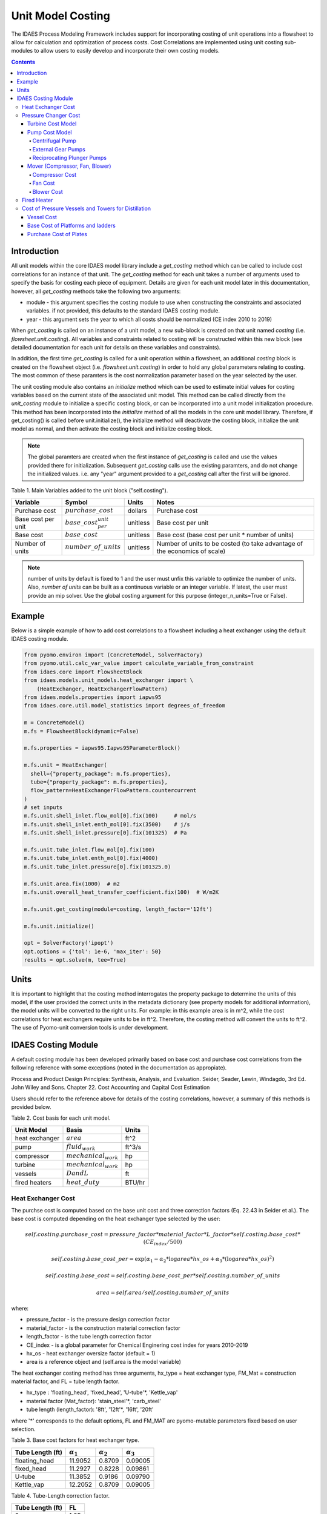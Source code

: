 Unit Model Costing
==================

The IDAES Process Modeling Framework includes support for incorporating costing of unit
operations into a flowsheet to allow for calculation and optimization of process costs.
Cost Correlations are implemented using unit costing sub-modules to allow users to easily develop
and incorporate their own costing models.

.. contents:: Contents
    :depth: 4

Introduction
------------

All unit models within the core IDAES model library include a `get_costing` method which can be called to include
cost correlations for an instance of that unit. The `get_costing` method for each unit takes a number of arguments used
to specify the basis for costing each piece of equipment. Details are given for each unit model later in this documentation,
however, all `get_costing` methods take the following two arguments:

* module - this argument specifies the costing module to use when constructing the constraints and associated variables. if not provided, this defaults to the standard IDAES costing module.
* year - this argument sets the year to which all costs should be normalized (CE index 2010 to 2019)

When `get_costing` is called on an instance of a unit model, a new sub-block is created
on that unit named `costing` (i.e. `flowsheet.unit.costing`). All variables and constraints related to costing will be
constructed within this new block (see detailed documentation for each unit for details on these variables and constraints).

In addition, the first time `get_costing` is called for a unit operation within a flowsheet, an additional `costing` block is created
on the flowsheet object (i.e. `flowsheet.unit.costing`) in order to hold any global parameters relating to costing. The most
common of these paramters is the cost normalization parameter based on the year selected by the user.

The unit costing module also contains an `initialize` method which can be used to estimate initial values for costing variables based on the current state of the associated unit model. This method can be called directly from the `unit_costing` module to initialize a specific costing block, or can be incorporated into a unit model initialization procedure. This method has been incorporated into the `initialize` method of all the models in the core unit model library.
Therefore, if get_costing() is called before unit.initialize(), the initialize method will deactivate the costing block, initialize the unit model as normal, and then activate the costing block and initialize costing block.

.. note:: The global paramters are created when the first instance of `get_costing` is called and use the values provided there for initialization. Subsequent `get_costing` calls use the existing paramters, and do not change the initialized values. i.e. any "year" argument provided to a `get_costing` call after the first will be ignored.


Table 1. Main Variables added to the unit block ("self.costing").

=========================== ============================ ============ =============================================================================
Variable                    Symbol                       Units        Notes
=========================== ============================ ============ =============================================================================
Purchase cost               :math:`purchase\_cost`       dollars      Purchase cost
Base cost per unit          :math:`base\_cost_per_unit`  unitless     Base cost per unit
Base cost                   :math:`base\_cost`           unitless     Base cost (base cost per unit * number of units)
Number of units             :math:`number\_of\_units`    unitless     Number of units to be costed (to take advantage of the economics of scale)
=========================== ============================ ============ =============================================================================

.. note:: number of units by default is fixed to 1 and the user must unfix this variable to optimize the number of units. Also, `number of units` can be built as a continuous variable or an integer variable. If latest, the user must provide an mip solver. Use the global costing argument for this purpose (integer_n_units=True or False).

Example
-------
Below is a simple example of how to add cost correlations to a flowsheet including a heat exchanger using the default IDAES costing module.


.. code:: python

    from pyomo.environ import (ConcreteModel, SolverFactory)
    from pyomo.util.calc_var_value import calculate_variable_from_constraint
    from idaes.core import FlowsheetBlock
    from idaes.models.unit_models.heat_exchanger import \
        (HeatExchanger, HeatExchangerFlowPattern)
    from idaes.models.properties import iapws95
    from idaes.core.util.model_statistics import degrees_of_freedom

    m = ConcreteModel()
    m.fs = FlowsheetBlock(dynamic=False)

    m.fs.properties = iapws95.Iapws95ParameterBlock()

    m.fs.unit = HeatExchanger(
      shell={"property_package": m.fs.properties},
      tube={"property_package": m.fs.properties},
      flow_pattern=HeatExchangerFlowPattern.countercurrent
    )
    # set inputs
    m.fs.unit.shell_inlet.flow_mol[0].fix(100)     # mol/s
    m.fs.unit.shell_inlet.enth_mol[0].fix(3500)    # j/s
    m.fs.unit.shell_inlet.pressure[0].fix(101325)  # Pa

    m.fs.unit.tube_inlet.flow_mol[0].fix(100)
    m.fs.unit.tube_inlet.enth_mol[0].fix(4000)
    m.fs.unit.tube_inlet.pressure[0].fix(101325.0)

    m.fs.unit.area.fix(1000)  # m2
    m.fs.unit.overall_heat_transfer_coefficient.fix(100)  # W/m2K

    m.fs.unit.get_costing(module=costing, length_factor='12ft')

    m.fs.unit.initialize()

    opt = SolverFactory('ipopt')
    opt.options = {'tol': 1e-6, 'max_iter': 50}
    results = opt.solve(m, tee=True)

Units
-----

It is important to highlight that the costing method interrogates the property
package to determine the units of this model, if the user provided the correct
units in the metadata dictionary (see property models for additional information),
the model units will be converted to the right units.
For example: in this example area is in m^2, while the cost correlations for heat
exchangers require units to be in ft^2. Therefore, the costing method will convert
the units to ft^2. The use of Pyomo-unit conversion tools is under development.

IDAES Costing Module
--------------------

A default costing module has been developed primarily based on base cost and purchase cost correlations
from the following reference with some exceptions (noted in the documentation as appropiate).

Process and Product Design Principles: Synthesis, Analysis, and Evaluation. Seider, Seader, Lewin, Windagdo, 3rd Ed. John Wiley and Sons. Chapter 22. Cost Accounting and Capital Cost Estimation

Users should refer to the reference above for details of the costing correlations, however, a summary of this methods is provided below.

Table 2. Cost basis for each unit model.

=========================== =========================  ===========
Unit Model                  Basis                      Units
=========================== =========================  ===========
heat exchanger              :math:`area`               ft^2
pump                        :math:`fluid_{work}`       ft^3/s
compressor                  :math:`mechanical_{work}`  hp
turbine                     :math:`mechanical_{work}`  hp
vessels                     :math:`D and L`            ft
fired heaters               :math:`heat\_duty`         BTU/hr
=========================== =========================  ===========


Heat Exchanger Cost
^^^^^^^^^^^^^^^^^^^

.. module:: idaes.core.util.unit_costing

The purchse cost is computed based on the base unit cost and three correction factors (Eq. 22.43 in Seider et al.). The base cost is computed depending on the heat exchanger type selected by the user:

.. math:: self.costing.purchase\_cost = pressure\_factor*material\_factor*L\_factor*self.costing.base\_cost*(CE_{index}/500)

.. math:: self.costing.base\_cost\_per\unit = \exp{(\alpha_{1} - \alpha_{2}*\log{area*hx\_os} + \alpha_{3}*(\log{area*hx\_os})^{2})}

.. math:: self.costing.base\_cost = self.costing.base\_cost\_per\unit * self.costing.number\_of\_units

.. math:: area  = self.area / self.costing.number\_of\_units

where:

* pressure_factor - is the pressure design correction factor
* material_factor - is the construction material correction factor
* length_factor - is the tube length correction factor
* CE_index - is a global parameter for Chemical Enginering cost index for years 2010-2019
* hx_os - heat exchanger oversize factor (default = 1)
* area is a reference object and (self.area is the model variable)

The heat exchanger costing method has three arguments, hx_type = heat exchanger type, FM_Mat = construction material factor, and FL = tube length factor.

* hx_type : 'floating_head', 'fixed_head', 'U-tube'\*, 'Kettle_vap'
* material factor (Mat_factor): 'stain_steel'\*, 'carb_steel'
* tube length (length_factor): '8ft', '12ft'\*, '16ft', '20ft'

where '*' corresponds to the default options, FL and FM_MAT are pyomo-mutable parameters fixed based on user selection.


Table 3. Base cost factors for heat exchanger type.

================= ================== ================== ==================
Tube Length (ft)  :math:`\alpha_{1}` :math:`\alpha_{2}` :math:`\alpha_{3}`
================= ================== ================== ==================
floating_head     11.9052            0.8709             0.09005
fixed_head        11.2927            0.8228             0.09861
U-tube            11.3852            0.9186             0.09790
Kettle_vap        12.2052            0.8709             0.09005
================= ================== ================== ==================


Table 4. Tube-Length correction factor.

================= =====
Tube Length (ft)  FL
================= =====
8                 1.25
12                1.12
16                1.05
20                1.00
================= =====

Construction material correction factor (FM_Mat) can be computed with Eq. 22.44 (Seider et al.)

.. math:: material\_factor = a + (\frac{area}{100})^{b}


Table 5. Materials of construction factors.

================================== ====== ======
Materials of Construction
Shell / Tube                       a      b
================================== ====== ======
carbon steel/carbon steel          0.00   0.00
carbon steel/brass                 1.08   0.05
carbon steel/stainless steel       1.75   0.13
carbon steel/monel                 2.1    0.13
carbon steel/titanium              5.2    0.16
carbon steel/Cr-Mo steel           1.55   0.05
Cr-Mo steel/Cr-Mo steel            1.7    0.07
stainless steel/stainless steel    2.7    0.07
monel/monel                        3.3    0.08
titanium/titanium                  9.6    0.06
================================== ====== ======

Note that `Mat_factor` argument should be provided a string, for example: Mat_factor:'carbon steel/carbon steel'.

Pressure Changer Cost
^^^^^^^^^^^^^^^^^^^^^

The costing of a pressure changer unit model is more complicated, because the pressure changer
model can be imported into the flowsheet object representing a pump, turbine, compressor, or a
simply pressure changer (fan, blower, etc.). The `get_costing` method currently supports costing of pumps, turbines, and compressors. The method authomatically interrogates the flowsheet object to determine if the unit is being used as a pump, turbine, or compressor.

The `get_costing` method authomatically determines if the unit model is being used as a pump,
turbine, or compressor based on the `compressor` and `thermodynamic_assumption` configuration
arguments provided by the user where creating the unit model. A summary of the decision logic is shown below.


========== =========== =========================
Unit Type  compressor  thermodynamic_assumption
========== =========== =========================
Turbine    False       Any
Pump       True        pump
Mover      True        not pump
========== =========== =========================

Additionally, some unit types have different sub-types which can be costed appropiately. In these cases,
an additional argument is provided to `get_costing` to identify the sub-type to use which is detailed below.

Turbine Cost Model
""""""""""""""""""
The turbine cost is based on the mechanical work of unit (work_mechanical), this correlation has been obtained using the NETL Report (DOE/NETL 2015).

.. math:: self.costing.purchase\_cost = 580*(mechanical_{work})^{0.81}

DOE/NETL, 2015, report. Cost and performance Baseline for Fossil Energy Plants. Volume 1a: Bituminous Coal (PC) and Natural Gas to Electricity. Revision 3

Pump Cost Model
""""""""""""""""

Three subtypes are supported for costing of pumps, which can be set using the "pump_type" argument.

1) Centrifugal pumps (pump_type='centrifugal')
2) External gear pumps (pump_type='external')
3) Reciprocating Plunger pumps (pump_type='reciprocating')


Centrifugal Pump
++++++++++++++++

The centrifugal pump cost has two main components, the cost of the pump and the cost of the motor. The pump cost is based on the fluid work (work_fluid), pump head, and size factor.
Additional arguments are required:

* pump_type_factor = '1.4' (see Table 6)
* pump_motor_type_factor = 'open', 'enclosed', 'explosion_proof'


Based on user's inputs the get_costing method builds base_cost and purchase_cost for both the pump and the motor.
The unit purchase cost is obtained by adding the motor and pump costs.

.. math:: self.costing.purchase\_cost = self.costing.pump\_purchase\_cost + self.costing.motor\_purchase\_cost

To compute the purchase cost of the centrifugal pump, first we obtain the pump size factor (S) with Eq. 22.13, then we obtain the base cost with Eq. 22.14.
Finally, the purchase cost of the pump is obtained in Eq. 22.15. (Seider et al.)

.. math:: S = QH^{0.5}

.. math:: self.costing.pump\_base\_cost\_per\unit = \exp{(9.7171 - 0.6019*\log{S} + 0.0519*(\log{S})^{2})}

.. math:: self.costing.pump\_purchase\_cost = F_{T}*material\_factor*self.costing.pump\_base\_cost*(CE_{index}/500)

.. math:: self.costing.base\_cost = self.costing.pump\_base\_cost\_per\unit * self.costing.number\_of\_units

.. math:: Q  = self.Q / self.costing.number\_of\_units

.. note:: the same number of units have been considered for pumps and the pump motor

where:

* S is the pump size factor (`self.costing.size_factor`)
* Q is the volumetric flowrate in gpm (depending on the model this variable can be found as self.unit.properties_in.flow_vol)
* H is the head of the pump in ft (`self.pump_head`; which is defined as :math:`H = \Delta P/\rho_{liq}`)
* FT is a parameter fixed based on the pump_type_factor argument (users must wisely select this factor based on the pump size factor, pump head range, and maximum motor hp)
* material_factor is the material factor for the pump

Table 6. Pump Type factor (Table 22.20 in Seider et al.).

====== ========= ======== ========= ========== ==================== =================
Case   FT factor # stages Shaft rpm Case-split Pump Head range (ft) Maximum Motor Hp
====== ========= ======== ========= ========== ==================== =================
'1.1'  1.00      1        3600      VSC        50  - 900            75
'1.2'  1.50      1        1800      VSC        50  - 3500           200
'1.3'  1.70      1        3600      HSC        100 - 1500           150
'1.4'  2.00      1        1800      HSC        250 - 5000           250
'2.1'  2.70      2        3600      HSC        50  - 1100           250
'2.2'  8.90      2+       3600      HSC        100 - 1500           1450
====== ========= ======== ========= ========== ==================== =================

For more details on how to select the FT factor, please see Seider et al.

Table 7. Materials of construction factors for centrifugal pumps and external gear pumps.

================= ======
Material Factor   FM_MAT
================= ======
cast iron         1.00
ductile iron      1.15
cast steel        1.35
bronze            1.90
stainless steel   2.00
hastelloy C       2.95
monel             3.30
nickel            3.50
titanium          9.70
================= ======

Electric Motor:

A centrifugal pump is usually driven by an electric motor, the `self.costing.motor_purchase_cost` is calculated based on the power consumption.

.. math:: self.motor_purchase_cost = FT * self.costing.motor\_base\_cost * (CE_{index}/500)  (Eq. 22.20)

.. math:: self.costing.motor\_base\_cost = self.costing.motor\_base\_cost\_per\unit * self.costing.number\_of\_units

.. math:: Q  = self.Q / self.costing.number\_of\_units

.. math:: self.costing.self.costing.motor\_base\_cost\_per\unit = \exp{(5.8259 + 0.13141\log{PC} + 0.053255(\log{PC})^{2} + 0.028628(\log{PC})^{3} - 0.0035549(\log{PC})^{4})}  (Eq. 22.19)

.. math:: PC = \frac{P_{T}}{\eta_{P}\eta_{M}} = \frac{P_{B}}{\eta_{M}} = \frac{Q H \rho}{33000\eta_{P}\eta_{M}}    (Eq. 22.16)

.. math:: \eta_{P} = -0.316 + 0.24015*\log{Q} - 0.01199(\log{Q})^{2}    (Eq. 22.17)

.. math:: \eta_{M} = 0.80 + 0.0319\log{PB} - 0.00182(\log{PB})^{2}   (Eq. 22.18)

Efficiencies are valid for PB in the range of 1 to 1500Hp and Q in the range of 50 to 5000 gpm

where:

* motor_FT is the motor type correction factor
* PC is the power consumption in hp (`self.power_consumption_hp`; coded as a pyomo expression)
* Q is the volumetric flowrate in gpm (`self.Q_gpm`)
* H is the pump head in ft (`self.pump_head`)
* PB is the pump brake hp (`self.work`)
* nP is the fractional efficiency of the pump
* nM is the fractional efficiency of the motor
* :math:`\rho` is the liquid density in lb/gal

Table 8. FT Factors in Eq.(22.20) and Ranges for electric motors.

======================================== ======= =======
Type Motor Enclosure                     3600rpm 1800rpm
======================================== ======= =======
Open, drip-proof enclosure, 1 to 700Hp   1.0     0.90
Totally enclosed, fan-cooled, 1 to 250Hp 1.4     1.3
Explosion-proof enclosure, 1 to 25Hp     1.8     1.7
======================================== ======= =======

External Gear Pumps
+++++++++++++++++++

External gear pumps are not as common as the contrifugal pump, and various methods can be used to correlate base cost. Eq. 22.21 in Seider et al.
Here the purchase cost is computed as a function of the volumetric flowrate (Q) in gpm Eq. 22.22 in Seider et al.


.. math:: self.costing.pump\_purchase\_cost = material\_factor * self.costing.pump\_base\_cost * (CE_{index}/500)

.. math:: self.costing.pump\_base\_cost = self.costing.pump\_base\_cost\_per\unit * self.costing.number\_of\_units

. math:: self.costing.self.costing.pump\_base\_cost\_per\unit  = \exp{(7.6964 + 0.1986\log{Q} + 0.0291(\log{Q})^{2})}

.. math:: Q  = self.Q / self.costing.number\_of\_units

Reciprocating Plunger Pumps
+++++++++++++++++++++++++++

The cost correlation method used here is based on the brake horsepower (PB).

.. math:: self.costing.pump\_purchase\_cost = material\_factor * self.costing.pump\_base\_cost * (CE_{index}/500)  (Eq. 22.22)

.. math:: self.costing.pump\_base\_cost = self.costing.pump\_base\_cost\_per\unit * self.costing.number\_of\_units

.. math:: self.costing.pump\_base\_cost\_per\unit = \exp{(7.8103 + 0.26986\log{PB} + 0.06718(\log{PB})^{2})} (Eq. 22.23)

.. math:: PB = f(Q)

.. math:: Q  = self.Q / self.costing.number\_of\_units

Table 9. Materials of construction factors for reciprocating plunger pumps.

=============== ==========
Material        Mat_factor
=============== ==========
ductile iron    1.00
Ni-Al-Bronze    1.15
carbon steel    1.50
stainless steel 2.20
=============== ==========


Mover (Compressor, Fan, Blower)
"""""""""""""""""""""""""""""""

If the unit represents a "Mover", the user can select to cost it as a compressor, fan, or blower.
Therefore, the user must set the "mover_type" argument.

* mover_type= 'compressor' or 'fan' or 'blower' (uper/lower case sensitive)

Compressor Cost
+++++++++++++++
The compressor cost is based on the mechanical work of the unit.
Additional arguments are required to estimate the cost such as compressor type,
driver mover type, and material factor (Mat_factor).

* compressor_type = 'centrifugal', 'reciprocating', 'screw'
* driver_mover_type = 'electrical_motor', 'steam_turbine', 'gas_turbine'
* Mat_factor = 'carbon_steel', 'stain_steel', 'nickel_alloy'

.. math:: self.costing.purchase\_cost = (CE_{index}/500)* F_{D} * material\_factor * self.costing.base\_cost

.. math:: self.costing.base\_cost = self.costing.base\_cost\_per\_unit * self.costing.number\_of\_units

.. math:: self.costing.base\_cost\_per\_unit = \exp{(\alpha_{1} + \alpha_{2}*\log{mechanical_{work}})}

.. math:: mechanical_{work} = self.mechanical_{work} / self.costing.number\_of\_units

where:

* FD is the driver mover type factor and FM is the construction material factor.

Table 10. Compressor type factors.

================= ================== ==================
Compressor type   :math:`\alpha_{1}` :math:`\alpha_{2}`
================= ================== ==================
Centrifugal       7.5800             0.80
Reciprocating     7.9661             0.80
Screw Compressor  8.1238             0.7243
================= ================== ==================


Table 11. Driver mover type (for compressors only).

=============== ===============
Mover type      FD (mover_type)
=============== ===============
Electric Mover  1.00
Steam Turbine   1.15
Gas Turbine     1.25
=============== ===============

Table 12. Material of construction factor (for compressors only).

=============== ===========
Material        Mat_factor
=============== ===========
Cast iron       1.00
Stainless steel 1.15
Nickel alloy    1.25
=============== ===========

Fan Cost
++++++++
The fan cost is a function of the actual cubic feet per minute (Q) entering the fan.
Additional arguments are required to estimate the fan cost such as mover_type='fan', fan_head_factor,
fan_type, and material factor (Mat_factor).

* fan_type = 'centrifugal_backward', 'centrifugal_straight', 'vane_axial', 'tube_axial'
* fan_head_factor = see table 14
* Mat_factor = 'carbon_steel', 'fiberglass', 'stain_steel', 'nickel_alloy'

To select the correct fan type users must calculate the total head in inH2O and select the proper fan type from table 13.
Additionally, the user must select the head factor (head_factor) from table 14.

Table 13. Typical Operating Ranges of Fans

=========================== ================ =================
Fan type                    Flow rate (ACFM)  Total head inH2O
ACFM^a inH2O
=========================== ================ =================
Centrifugal backward curved  1000-100000      1-40
Centrifugal straight radial  1000-20000       1-30
Vane axial                   1000-800000      0.02-16
Tube axial                   2000-800000      0.00-10
=========================== ================ =================


Finally, the purchase cost of the fan is given by base cost, material factor, and fan head factor. While, the base cost is given as a function of the ACFM (Q).

.. math:: self.costing.purchase\_cost = (CE_{index}/500) * head\_factor * material\_factor * self.costing.base\_cost

.. math:: self.costing.base\_cost = self.costing.base\_cost\_per\_unit * self.costing.number\_of\_units

.. math:: self.costing.base\_cost\_per\_unit = \exp{(\alpha_{1} - \alpha_{2}*\log{Q} + \alpha_{3}*(\log{Q})^{2})}

.. math:: Q  = self.Q / self.costing.number\_of\_units


Table 14. Head Factor, FH, for fans

============= =========================== =========================== ========== ==========
Head (in H2O) Centrifugal backward curved Centrifugal straight radial Vane axial Tube Axial
============= =========================== =========================== ========== ==========
5-8           1.15                        1.15                        1.15       1.15
9-15          1.30                        1.30                        1.30
16-30         1.45                        1.45
31-40         1.55
============= =========================== =========================== ========== ==========

Table 15. Materials of construction factor

================ ======
Material Factor  FM
================ ======
carbon_steel     1
fiberglass       1.8
stain_steel      2.5
nickel_alloy     5.0
================ ======

Blower Cost
+++++++++++

The blower cost is based on the brake horsepower, which can be calculated with the inlet volumetric flow rate and pressure (cfm and lbf/in^2, respectivelly).
Additional arguments are required to estimate the blower cost such as mover_type='blower', blower_type, and material of construction factor (Mat_factor).

* blower_type = 'centrifugal', 'rotary'
* Mat_factor = 'carbon_steel', 'aluminum', 'fiberglass', 'stain_steel', 'nickel_alloy'

where the material factors given in table 15 for the fans can be used. In addition, centrifugal blowers are available with cast aluminum blades with Mat_factor = 0.60.

The purchase cost is given by the material factor and base cost. While, the base cost is given by the power consumption in horsepower (Pc).

.. math:: self.costing.purchase\_cost = material\_factor * self.costing.base\_cost

.. math:: self.costing.base\_cost = self.costing.base\_cost\_per\_unit * self.costing.number\_of\_units

Centrigugal turbo blower (valid from PC = 5 to 1000 Hp):

.. math:: self.costing.base\_cost\_per\_unit = \exp{(6.8929 + 0.7900*\log{Pc})}

Rotary straight-lobe blower (valid from PC = 1 to 1000 Hp):

.. math:: self.costing.base\_cost\_per\_unit = \exp{(7.59176 + 0.79320*\log{Pc} - 0.012900*(\log{Pc})^{2})}

.. math:: Pc = f(Q)

.. math:: Q = self.Q / self.costing.number\_of\_units


Fired Heater
^^^^^^^^^^^^
Indirect fired heaters, also called fired heaters, process heaters, and furnaces, are used to heat or vaporize process streams at elevated temperatures (beyond where steam is usually employed).
This method computes the purchase cost of the fired heater based on the heat duty, fuel used (fired_type), pressure design, and materials of construction (Mat_factor).

* fuel_type = 'fuel', 'reformer', 'pyrolysis', 'hot_water', 'salts', 'dowtherm_a', 'steam_boiler'
* Mat_factor = see table 16

Table 16. Materials of construction factor

=============== ======
Material Factor (FM)
=============== ======
carbon_steel    1
Cr-Mo_alloy     1.4
stain_steel     1.7
=============== ======

The pressure design factor is given by (where P is pressure in psig and it is valid between 500 to 3000 psig):

.. math:: self.pressure\_factor == 0.986 - 0.0035*(P/500.00) + 0.0175*(P/500.00)^{2}

The base cost changes depending on the fuel type:
fuel:

.. math:: self.costing.base\_cost\_per\_unit = \exp{(0.32325 + 0.766*\log{heat\_duty})}

reformer:

.. math:: self.costing.base\_cost\_per\_unit = 0.859*heat\_duty^{0.81}

pyrolysis:

.. math:: self.costing.base\_cost\_per\_unit = 0.650*heat\_duty^{0.81}

hot_water:

.. math:: self.costing.base\_cost\_per\_unit = \exp{(9.593- 0.3769*\log{heat\_duty} + 0.03434*(\log{heat\_duty})^{2})}

salts:

.. math:: self.costing.base\_cost\_per\_unit = 12.32*heat\_duty^{0.64}

dowtherm_a:

.. math:: self.costing.base\_cost\_per\_unit = 12.74*heat\_duty^{0.65}

steam_boiler:

.. math:: self.costing.base\_cost\_per\_unit = 0.367*heat\_duty^{0.77}

.. math:: self.costing.base\_cost = self.costing.base\_cost\_per\_unit * self.costing.number\_of\_units

Finally, the purchase cost is given by:

.. math:: self.purchase\_cost = (CE_{index}/500) * pressure\_design * material\_factor * base\_cost


Cost of Pressure Vessels and Towers for Distillation
^^^^^^^^^^^^^^^^^^^^^^^^^^^^^^^^^^^^^^^^^^^^^^^^^^^^

Pressure vessels cost is based on the weight of the vessel, the cost of platforms and ladders can be included, and the cost of internal packing or trays can be calculated as well.
This method constructs by defaul the cost of pressure vessels with platforms and ladders, and trays cost can be calculated if trays=True. This method requires a few arguments to build the cost of vessel.
We recommend using this method to cost reactors (CSTR or PFR), flash tanks, vessels, and distillation columns.

* alignment = 'horizontal', 'vertical'
* Mat_factor = 'carbon_steel'
* weight_limit = 'option1', 'option2' (option 1: 1000 to 920,000 lb, option 2: 9000 to 2.5M lb only for vertical vessels)
* L_D_range = 'option1', 'option2' (option 1: 3 < D < 21, 12 < L < 40; option 2: 3 < D < 24, 27 < L < 170; all in ft D: diameter, L: length) only for vertical vessels
* PL='True', 'False': to build platforms and ladders cost
* plates = 'True', 'False': to build tray cost for distillation columns
* tray_mat_factor = 'carbon_steel' see table 18
* tray_type = 'sieve'
* number_tray = 10
* ref_parameter_diameter=None
* ref_parameter_length=None


By adding reference parameter, the method can be constructed in any pyomo costing block.
Since the generic models do not include the variables required to cost these type of units, the user must create the blocks and variables.
For example: m.fs.unit = Block(), m.fs.unit.diameter = Var(), m.fs.unit.length = Var(). Then m.fs.unit.costing = pyo.Block() and call vessel_costing method = vessel_costing(m.fs.unit.costing, args).

Table 17. Materials of construction factor and material density

================== ====== ==========================
Material Factor    (FM)   methal density (lb/in^3)
================== ====== ==========================
carbon_steel       1      0.284
low_alloy_steel    1.2    0.271
stain_steel_304    1.7    0.270
stain_steel_316    2.1    0.276
carpenter_20CB-3   3.2    0.292
nickel_200         5.4    0.3216
monel_400          3.6    0.319
inconel_600        3.9    0.3071
incoloy_825        3.7    0.2903
titanium           7.7    0.1628
================== ====== ==========================

Vessel Cost
"""""""""""

The weight of the unit is calculated based on the methal density, length, Diameter, and shell thickness. `shel_thickness` is a parameter initialized to 1.25,
however, the user must calculate the shell wall minimum thickness computd from the ASME pressure vessel code (tp) add the average vessel thickness, the necessary wall thickness (tE), and select the appropriate shell_thickness.

.. math:: self.weight == \pi * ((D*12) + self.shell\_thickness) * ((L*12)+(0.8*D*12))*self.shell\_thickness*self.material\_density

The base cost of the vessel is given by:
Horizontal vessels (option1: 1000 < W < 920,000 lb):

.. math:: self.costing.base\_cost\_per\_unit = \exp{(8.9552 - 0.2330*\log{weight} + 0.04333*(\log{weight})^{2})}

Vertical vessels (option1: 4200 < W < 1M lb):

.. math:: self.costing.base\_cost\_per\_unit = \exp{(8.9552 - 0.2330*\log{weight} + 0.04333*(\log{weight})^{2})}

Vertical vessels (option2: 9,000 < W < 2.5M lb):

.. math:: self.costing.base\_cost\_per\_unit = \exp{(7.2756 - 0.18255*\log{weight} + 0.02297*(\log{weight})^{2})}

.. math:: self.costing.base\_cost = self.costing.base\_cost\_per\_unit * self.costing.number\_of\_units

.. math:: weight = self.weight / self.costing.number\_of\_units

The vessel purchase cost is given by:

.. math:: self.vessel\_purchase\_cost = (CE_{index}/500) * material\_factor * self.base\_cost + (self.base\_cost\_platf\_ladders * self.costing.number\_of\_units)

note that if PL = 'False', the cost of platforms and ladders is not included.

The final purchase cost is given by:

.. math:: self.purchase\_cost = self.vessel\_purchase\_cost + (self.purchase\_cost\_trays * self.costing.number\_of\_units)

note that if plates='False', the cost of trays is not included.


Base Cost of Platforms and ladders
""""""""""""""""""""""""""""""""""
The cost of platforms and ladders is based on the diamter and length in ft.
Horizontal vessels (option1: 3 < D < 12 ft):

.. math:: self.base\_cost\_platf\_ladders = 20059*D^{0.20294}

Vertical vessels (option1: 3 < D < 12 ft and 12 < L  < 40 ft):

.. math:: self.base\_cost\_platf\_ladders = 361.8*D^{0.73960} * L^{0.70684}

Vertical vessels (option2: 3 < D < 24 ft and 27 < L  < 170 ft):

.. math:: self.base\_cost\_platf\_ladders = 300.9*D^{0.63316} * L^{0.80161}


Purchase Cost of Plates
"""""""""""""""""""""""

The cost of plates is based on the number or trays, the type of trays used, and materials of construction.
Tray type factor (tray_factor) is 1.0 for sieve trays, 1.18 for valve trays (valve), and 1.87 for bubble cap trays (bubble_cap). The number of trays factor (number_tray_factor) is equal to 1 if the number of trays is greater than 20.
However, if the number of trays is less than 20, the number_tray_factor is given by:

.. math:: self.number\_tray\_factor = \frac{2.25}{1.0414^{NT}}

The materials of construction factor is calculated using the following equation:

.. math:: \alpha_1 + \alpha_2 * D

where alphas for different materials of construction are given in table 18.

Table 18. Materials of construction factor

================== ====== =======
Material           alpha1 alpha2
================== ====== =======
carbon_steel       1      0
stain_steel_303    1.189  0.0577
stain_steel_316    1.401  0.0724
carpenter_20CB-3   1.525  0.0788
monel_400          2.306  0.1120
================== ====== =======

The tray base cost is then calculated as:

.. math:: self.base\_cost\_trays = 468.00*\exp{(0.1739*D)}

The purchase cost of the trays is given by:

.. math:: self.purchase\_cost\_trays = (CE_{index}/500)* self.number\_trays * self.number\_tray\_factor * self.type\_tray\_factor * self.tray\_material\_factor * self.base\_cost\_trays
